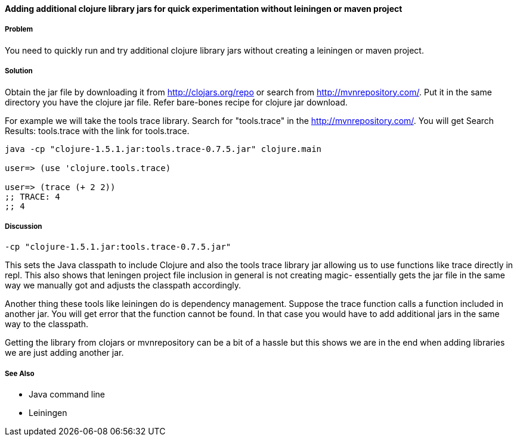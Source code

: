 ==== Adding additional clojure library jars for quick experimentation without leiningen or maven project

// By Rohit Sachdeva (rsachdeva)

===== Problem

You need to quickly run and try additional clojure library jars without creating a leiningen or maven project.

===== Solution

Obtain the jar file by downloading it from
http://clojars.org/repo or search from http://mvnrepository.com/.
Put it in the same directory you have the clojure jar file.
Refer bare-bones recipe for clojure jar download.

For example we will take the tools trace library. Search for "tools.trace" in the http://mvnrepository.com/.
You will get Search Results: tools.trace with the link for tools.trace. 

[source,clojure]
----
java -cp "clojure-1.5.1.jar:tools.trace-0.7.5.jar" clojure.main

user=> (use 'clojure.tools.trace)

user=> (trace (+ 2 2))
;; TRACE: 4
;; 4

----

===== Discussion
----
-cp "clojure-1.5.1.jar:tools.trace-0.7.5.jar"
----

This sets the Java classpath to include Clojure and also the tools trace library jar allowing us to use functions like trace directly in repl. This also shows that leningen project file inclusion in general is not creating magic- essentially gets the jar file in the same way we manually got and adjusts the classpath accordingly.

Another thing these tools like leiningen do is dependency management. Suppose the trace function calls a function included in another jar. You will get error that the function cannot be found. In that case you would have to add additional jars in the same way to the classpath.

Getting the library from clojars or mvnrepository can be a bit of a hassle but this shows we are in the end when adding libraries we are just adding another jar.

===== See Also

* Java command line

* Leiningen
